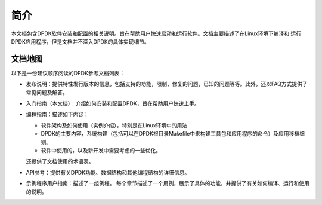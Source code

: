 ..  BSD LICENSE
    Copyright(c) 2010-2014 Intel Corporation. All rights reserved.
    All rights reserved.

    Redistribution and use in source and binary forms, with or without
    modification, are permitted provided that the following conditions
    are met:

    * Redistributions of source code must retain the above copyright
    notice, this list of conditions and the following disclaimer.
    * Redistributions in binary form must reproduce the above copyright
    notice, this list of conditions and the following disclaimer in
    the documentation and/or other materials provided with the
    distribution.
    * Neither the name of Intel Corporation nor the names of its
    contributors may be used to endorse or promote products derived
    from this software without specific prior written permission.

    THIS SOFTWARE IS PROVIDED BY THE COPYRIGHT HOLDERS AND CONTRIBUTORS
    "AS IS" AND ANY EXPRESS OR IMPLIED WARRANTIES, INCLUDING, BUT NOT
    LIMITED TO, THE IMPLIED WARRANTIES OF MERCHANTABILITY AND FITNESS FOR
    A PARTICULAR PURPOSE ARE DISCLAIMED. IN NO EVENT SHALL THE COPYRIGHT
    OWNER OR CONTRIBUTORS BE LIABLE FOR ANY DIRECT, INDIRECT, INCIDENTAL,
    SPECIAL, EXEMPLARY, OR CONSEQUENTIAL DAMAGES (INCLUDING, BUT NOT
    LIMITED TO, PROCUREMENT OF SUBSTITUTE GOODS OR SERVICES; LOSS OF USE,
    DATA, OR PROFITS; OR BUSINESS INTERRUPTION) HOWEVER CAUSED AND ON ANY
    THEORY OF LIABILITY, WHETHER IN CONTRACT, STRICT LIABILITY, OR TORT
    (INCLUDING NEGLIGENCE OR OTHERWISE) ARISING IN ANY WAY OUT OF THE USE
    OF THIS SOFTWARE, EVEN IF ADVISED OF THE POSSIBILITY OF SUCH DAMAGE.

简介
====

本文档包含DPDK软件安装和配置的相关说明。旨在帮助用户快速启动和运行软件。文档主要描述了在Linux环境下编译和
运行DPDK应用程序，但是文档并不深入DPDK的具体实现细节。

文档地图
--------

以下是一份建议顺序阅读的DPDK参考文档列表：

*   发布说明：提供特性发行版本的信息，包括支持的功能，限制，修复的问题，已知的问题等等。此外，还以FAQ方式提供了常见问题及解答。

*   入门指南（本文档）：介绍如何安装和配置DPDK，旨在帮助用户快速上手。

*   编程指南：描述如下内容：

    *   软件架构及如何使用（实例介绍），特别是在Linux环境中的用法

    *   DPDK的主要内容，系统构建（包括可以在DPDK根目录Makefile中来构建工具包和应用程序的命令）及应用移植细则。

    *   软件中使用的，以及新开发中需要考虑的一些优化。

    还提供了文档使用的术语表。

*   API参考：提供有关DPDK功能、数据结构和其他编程结构的详细信息。

*   示例程序用户指南：描述了一组例程。
    每个章节描述了一个用例，展示了具体的功能，并提供了有关如何编译、运行和使用的说明。
